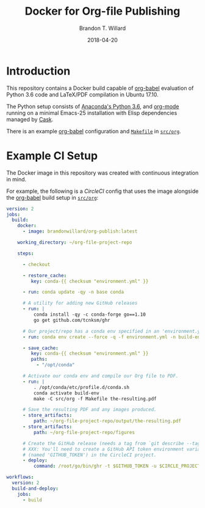 #+TITLE: Docker for Org-file Publishing
#+AUTHOR: Brandon T. Willard
#+DATE: 2018-04-20
#+EMAIL: brandonwillard@gmail.com

#+OPTIONS: ^:nil toc:nil tex:t |:t broken-links:t d:nil
#+SELECT_TAGS: export
#+EXCLUDE_TAGS: noexport

#+PROPERTY: header-args :eval never-export :exports both :results replace drawer output

[[https://img.shields.io/docker/build/brandonwillard/org-publish.svg]]

* Introduction

This repository contains a Docker build capable of [[https://orgmode.org/worg/org-contrib/babel/][org-babel]] evaluation of
Python 3.6 code and LaTeX/PDF compilation in Ubuntu 17.10.

The Python setup consists of [[https://hub.docker.com/r/continuumio/anaconda3/~/dockerfile/][Anaconda's Python 3.6]], and [[https://orgmode.org/][org-mode]] running
on a minimal Emacs-25 installation with Elisp dependencies managed by [[https://github.com/cask/cask][Cask]].

There is an example [[https://orgmode.org/worg/org-contrib/babel/][org-babel]] configuration and [[file:src/org/Makefile][=Makefile=]] in [[file:src/org/][=src/org=]].


* Example CI Setup

The Docker image in this repository was created with continuous integration in mind.

For example, the following is a [[circleci.com][CircleCI]] config that uses the image alongside
the [[https://orgmode.org/worg/org-contrib/babel/][org-babel]] build setup in [[file:src/org/][=src/org=]]:
#+BEGIN_SRC yaml :eval never :tangle "config.yml"
version: 2
jobs:
  build:
    docker:
      - image: brandonwillard/org-publish:latest

    working_directory: ~/org-file-project-repo

    steps:

      - checkout

      - restore_cache:
         key: conda-{{ checksum "environment.yml" }}

      - run: conda update -qy -n base conda

      # A utility for adding new GitHub releases
      - run: |
          conda install -qy -c conda-forge go==1.10
          go get github.com/tcnksm/ghr

      # Our project/repo has a conda env specified in an 'environment.yml' file
      - run: conda env create --force -q -f environment.yml -n build-env

      - save_cache:
         key: conda-{{ checksum "environment.yml" }}
         paths:
           - "/opt/conda"

      # Activate our conda env and compile our Org file to PDF.
      - run: |
          . /opt/conda/etc/profile.d/conda.sh
          conda activate build-env
          make -C src/org -f Makefile the-resulting.pdf

      # Save the resulting PDF and any images produced.
      - store_artifacts:
          path: ~/org-file-project-repo/output/the-resulting.pdf
      - store_artifacts:
          path: ~/org-file-project-repo/figures

      # Create the GitHub release (needs a tag from `git describe --tags`).
      # XXX: You'll need to create a GitHub API token environment variable
      # (named 'GITHUB_TOKEN') in the CircleCI project.
      - deploy:
          command: /root/go/bin/ghr -t $GITHUB_TOKEN -u $CIRCLE_PROJECT_USERNAME -r $CIRCLE_PROJECT_REPONAME -replace -prerelease `git describe --tags` output/the-resulting.pdf

workflows:
  version: 2
  build-and-deploy:
    jobs:
      - build
#+END_SRC

